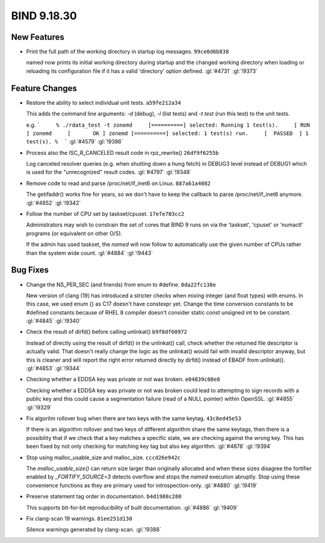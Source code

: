 .. Copyright (C) Internet Systems Consortium, Inc. ("ISC")
..
.. SPDX-License-Identifier: MPL-2.0
..
.. This Source Code Form is subject to the terms of the Mozilla Public
.. License, v. 2.0.  If a copy of the MPL was not distributed with this
.. file, you can obtain one at https://mozilla.org/MPL/2.0/.
..
.. See the COPYRIGHT file distributed with this work for additional
.. information regarding copyright ownership.

BIND 9.18.30
------------

New Features
~~~~~~~~~~~~

- Print the full path of the working directory in startup log messages.
  ``99ce0d6b838``

  named now prints its initial working directory during startup and the
  changed working directory when loading or reloading its configuration
  file if it has a valid 'directory' option defined. :gl:`#4731`
  :gl:`!9373`

Feature Changes
~~~~~~~~~~~~~~~

- Restore the ability to select individual unit tests. ``a59fe212a34``

  This adds the command line arguments: `-d` (debug), `-l` (list tests)
  and `-t test` (run this test) to the unit tests.

  e.g.  ```     % ./rdata_test -t zonemd     [==========] selected:
  Running 1 test(s).     [ RUN      ] zonemd     [       OK ] zonemd
  [==========] selected: 1 test(s) run.     [  PASSED  ] 1 test(s).
  %  ``` :gl:`#4579` :gl:`!9386`

- Process also the ISC_R_CANCELED result code in rpz_rewrite()
  ``26df9f6255b``

  Log canceled resolver queries (e.g. when shutting down a hung fetch)
  in DEBUG3 level instead of DEBUG1 which is used for the "unrecognized"
  result codes. :gl:`#4797` :gl:`!9348`

- Remove code to read and parse /proc/net/if_inet6 on Linux.
  ``887a61a4082``

  The getifaddr() works fine for years, so we don't have to keep the
  callback to parse /proc/net/if_inet6 anymore. :gl:`#4852` :gl:`!9342`

- Follow the number of CPU set by taskset/cpuset. ``17efe703cc2``

  Administrators may wish to constrain the set of cores that BIND 9 runs
  on via the 'taskset', 'cpuset' or 'numactl' programs (or equivalent on
  other O/S).

  If the admin has used taskset, the `named` will now follow to
  automatically use the given number of CPUs rather than the system wide
  count. :gl:`#4884` :gl:`!9443`

Bug Fixes
~~~~~~~~~

- Change the NS_PER_SEC (and friends) from enum to #define.
  ``0da22fc138e``

  New version of clang (19) has introduced a stricter checks when mixing
  integer (and float types) with enums.  In this case, we used enum {}
  as C17 doesn't have constexpr yet.  Change the time conversion
  constants to be #defined constants because of RHEL 8 compiler doesn't
  consider static const unsigned int to be constant. :gl:`#4845`
  :gl:`!9340`

- Check the result of dirfd() before calling unlinkat() ``b9f0df60972``

  Instead of directly using the result of dirfd() in the unlinkat()
  call, check whether the returned file descriptor is actually valid.
  That doesn't really change the logic as the unlinkat() would fail with
  invalid descriptor anyway, but this is cleaner and will report the
  right error returned directly by dirfd() instead of EBADF from
  unlinkat(). :gl:`#4853` :gl:`!9344`

- Checking whether a EDDSA key was private or not was broken.
  ``e04839c08e8``

  Checking whether a EDDSA key was private or not was broken could lead
  to attempting to sign records with a public key and this could cause a
  segmentation failure (read of a NULL pointer) within OpenSSL.
  :gl:`#4855` :gl:`!9329`

- Fix algoritm rollover bug when there are two keys with the same
  keytag. ``43c8ed45e53``

  If there is an algorithm rollover and two keys of different algorithm
  share the same keytags, then there is a possibility that if we check
  that a key matches a specific state, we are checking against the wrong
  key. This has been fixed by not only checking for matching key tag but
  also key algorithm. :gl:`#4878` :gl:`!9394`

- Stop using malloc_usable_size and malloc_size. ``cccd26e942c``

  The `malloc_usable_size()` can return size larger than originally
  allocated and when these sizes disagree the fortifier enabled by
  `_FORTIFY_SOURCE=3` detects overflow and stops the `named` execution
  abruptly.  Stop using these convenience functions as they are primary
  used for introspection-only. :gl:`#4880` :gl:`!9419`

- Preserve statement tag order in documentation. ``b4d1988c280``

  This supports bit-for-bit reproducibility of built documentation.
  :gl:`#4886` :gl:`!9409`

- Fix clang-scan 19 warnings. ``01ee251d130``

  Silence warnings generated by clang-scan. :gl:`!9388`
